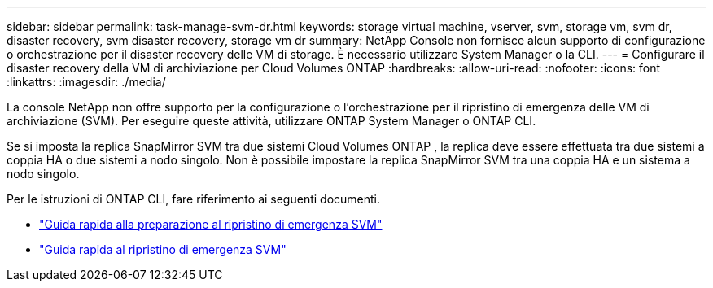 ---
sidebar: sidebar 
permalink: task-manage-svm-dr.html 
keywords: storage virtual machine, vserver, svm, storage vm, svm dr, disaster recovery, svm disaster recovery, storage vm dr 
summary: NetApp Console non fornisce alcun supporto di configurazione o orchestrazione per il disaster recovery delle VM di storage.  È necessario utilizzare System Manager o la CLI. 
---
= Configurare il disaster recovery della VM di archiviazione per Cloud Volumes ONTAP
:hardbreaks:
:allow-uri-read: 
:nofooter: 
:icons: font
:linkattrs: 
:imagesdir: ./media/


[role="lead"]
La console NetApp non offre supporto per la configurazione o l'orchestrazione per il ripristino di emergenza delle VM di archiviazione (SVM).  Per eseguire queste attività, utilizzare ONTAP System Manager o ONTAP CLI.

Se si imposta la replica SnapMirror SVM tra due sistemi Cloud Volumes ONTAP , la replica deve essere effettuata tra due sistemi a coppia HA o due sistemi a nodo singolo.  Non è possibile impostare la replica SnapMirror SVM tra una coppia HA e un sistema a nodo singolo.

Per le istruzioni di ONTAP CLI, fare riferimento ai seguenti documenti.

* https://library.netapp.com/ecm/ecm_get_file/ECMLP2839856["Guida rapida alla preparazione al ripristino di emergenza SVM"^]
* https://library.netapp.com/ecm/ecm_get_file/ECMLP2839857["Guida rapida al ripristino di emergenza SVM"^]

